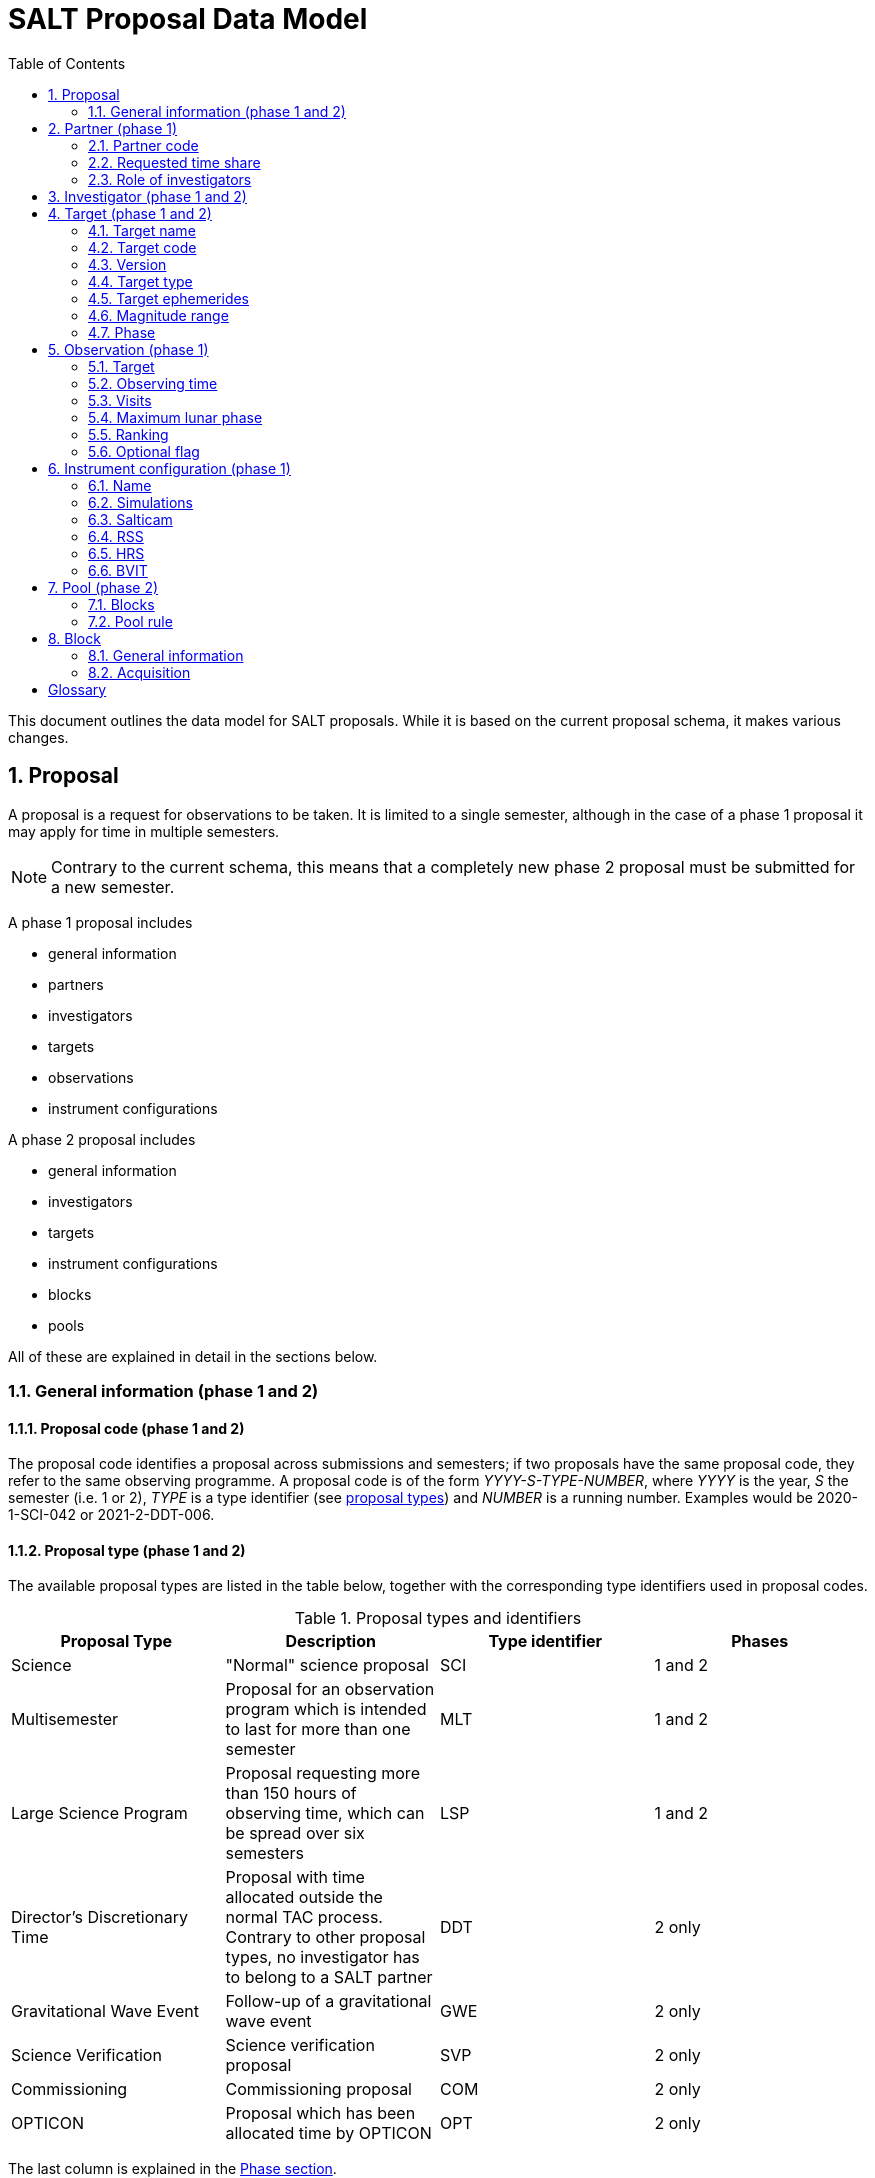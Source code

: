 = SALT Proposal Data Model
:sectnums:
:icons: font
:stem: latexmath
:toc: left
:iso: http://en.wikipedia.org/wiki/ISO_8601[ISO 8601 datetime string]
:phase1: (phase 1)
:phase2: (phase 2)
:phase12: (phase 1 and 2)

This document outlines the data model for SALT proposals. While it is based on the current proposal schema, it makes various changes.

== Proposal

A proposal is a request for observations to be taken. It is limited to a single semester, although in the case of a phase 1 proposal it may apply for time in multiple semesters.

NOTE: Contrary to the current schema, this means that a completely new phase 2 proposal must be submitted for a new semester.

A phase 1 proposal includes

* general information
* partners
* investigators
* targets
* observations
* instrument configurations

A phase 2 proposal includes

* general information
* investigators
* targets
* instrument configurations
* blocks
* pools

All of these are explained in detail in the sections below.

=== General information {phase12}

==== Proposal code {phase12}

The proposal code identifies a proposal across submissions and semesters; if two proposals have the same proposal code, they refer to the same observing programme. A proposal code is of the form _YYYY-S-TYPE-NUMBER_, where _YYYY_ is the year, _S_ the semester (i.e. 1 or 2), _TYPE_ is a type identifier (see <<#proposal_type,proposal types>>) and _NUMBER_ is a running number. Examples would be 2020-1-SCI-042 or 2021-2-DDT-006.

[#proposal_type]
==== Proposal type {phase12}

The available proposal types are listed in the table below, together with the corresponding type identifiers used in proposal codes.

[%header,#table_proposal_types]
.Proposal types and identifiers
|===
| Proposal Type | Description | Type identifier | Phases
| Science | "Normal" science proposal | SCI | 1 and 2
| Multisemester | Proposal for an observation program which is intended to last for more than one semester | MLT | 1 and 2
| Large Science Program | Proposal requesting more than 150 hours of observing time, which can be spread over six semesters | LSP | 1 and 2
| Director's Discretionary Time | Proposal with time allocated outside the normal TAC process. Contrary to other proposal types, no investigator has to belong to a SALT partner | DDT | 2 only
| Gravitational Wave Event | Follow-up of a gravitational wave event | GWE | 2 only
| Science Verification | Science verification proposal | SVP | 2 only
| Commissioning | Commissioning proposal | COM | 2 only
| OPTICON | Proposal which has been allocated time by OPTICON | OPT | 2 only
|===

The last column is explained in the <<#phase,Phase section>>.

==== Title {phase12}

The proposal title.

==== Abstract {phase12}

The proposal abstract.

[#period]
==== Period {phase12}

The period for which the proposal is submitted. In case of a Phase 1 proposal this is the period of the call for proposals. A period consists of a year and a semester, and is usually written as _YYYY-S_ with the year _YYYY_ and semester _S_. The semester can be either 1 (from May to October) or 2 (from November to April of the following year). See the following table for examples.

[%header]
.Examples of periods
|===
| Period | Date range
| 2020-1 | 1 May 2020 -- 31 October 2020
| 2020-2 | 1 November 2020 - 30 April 2021
| 2021-1 | 1 May 2021 -- 31 October 2021
| 2021-2 | 1 November 2021 - 30 April 2022
|===

NOTE: The term _period_ has been borrowed from ESO. The term _semester_ is used for it elsewhere, but this has the slightly annoying consequence that a semester contains a semester.

[#phase]
==== Phase {phase12}
The proposal phase, which can be either 1 or 2. Phase 1 proposals submitted in response to a call for proposals and request observing time as part of the normal TAC process. They mainly contain the scientific justification, the time requests, the targets, the investigators and some basic instrument configuration information.

A phase 2 proposal contains all the details required for carrying out the observations of the proposal.

While usually both a phase 1 and (assuming time is granted) a phase 2 proposal need to be submitted, proposals outside the normal TAC process only require a phase 2 submission. See the table in the <<#proposal_type,Proposal Type section>> for details.

==== Time requests {phase1}

A time request includes

* the amount of requested time
* the <<#period,period>> for which the time is requested
* the minimum useful time
* optionally a comment

A proposal may have multiple time requests, but only one request per period. One of the time requests should be for the proposal period (i.e. the period of the call for proposals in response to which the proposal is submitted), and no time request should be for a period earlier than the proposal period.

==== Scientific justification {phase12}

A pdf for providing scientific background and justification, as well as illustrating the technical feasibility of the planned observations. This should be created from a LaTeX or Word template (which may depend on the proposal type). However, this is not enforced programmatically.

NOTE: At the moment, the use of the correct template _is_ checked. But this might be more pain than gain.

The proposal does not include the actual pdf, but a URI for it. This URI must have been issued by SALT. In other words, the pdf must have been uploaded prior to the proposal submission.

==== Target of Opportunity {phase1}

A flag indicating whether the proposal includes target of opportunity observations.

==== Time Critical {phase1}

A flag indicating whether the proposal includes observations which are time critical.

==== Priority 4 {phase1}

A flag indicating whether this is a proposal which requests priority 4 time only.

==== Related theses {phase1}

Student theses which would use data for this proposal. For each thesis the following details should be included,

* the student (who must be an investigator for the proposal)
* the type of degree (Masters or PhD)
* the expected year of completion
* the relevance of the data for the thesis

The relevance of the data needs to be included only if the proposal requests time from the South African TAC.

==== External funding {phase1}

A free-form string naming any non-SALT funding source(s). This is for the benefit of the PI only.

==== Previous proposals {phase1}

A list of the PI's proposals from the previous four periods. Each proposal includes

* the proposal code
* a comment on the proposal status

==== Publications {phase1}

A list of publications by any of the investigators which are of relevance for this proposal. These are given as a list of bibcodes.

NOTE: This is new (and borrowed from ESO).

==== Summary for the general public

A short summary which may be shared with the general public.

==== Allow details to be displayed

A flag for allowing that the proposal title, PI and summary are shown during to the general public during an observation, for example by tweeting them.

== Partner {phase1}

Partner related details for the proposal.

=== Partner code

A unique code identifier for the partner, as given in the following table.

[%header]
.Partner codes
|===
| Partner code | Partner
| AMNH | American Museum of Natural History
| CMU | Carnegie Mellon University
| DC | Dartmouth College
| DUR | Durham University
| GU | Georg-August-Universität Göttingen
| HET | Hobby Eberly Telescope Board
| IUCAA | Inter-University Centre for Astronomy & Astrophysics
| POL | Poland
| RSA | South Africa
| RU | Rutgers University
| UC | University of Canterbury
| UKSC | UK SALT Consortium
| UNC | University of North Carolina - Chapel Hill
| UW | University of Wisconsin-Madison
|===

=== Requested time share

The amount of time requested from the partner, as a percentage. The requested time shares must add up to 100 %.

=== Role of investigators

The role the investigators (including students) of this proposal. This is only required for LSP proposals requesting time from the South African TAC.

== Investigator {phase12}

At the moment, the proposal contains contact details as well as the partner affiliation. This more or less by implication means that users cannot easily update their contact details. Also, including these details in a proposal implies duplication of information.

For these reasons the data model does not include contact details or partner affiliations any longer.

An investigator thus is just a unique identifier. This must be the identifier for the user in the authentication service.

NOTE: At the moment this might be the primary key in the `PiptUser` table of the SDB. However, the authentication system might be overhauled.

== Target {phase12}

A target is an object to be observed as part of the proposal.

NOTE: Targets can have no finding charts any longer. Also, the flag distinguishing between mandatory and optional targets exists no longer; there is a respective flag for observations now.

=== Target name

The name of the target. This must be unique within a proposal.

=== Target code

A string identifying this target. The target code should be unique within a proposal and should not change across submissions. However, different proposals may have targets with the same code; global uniqueness is not guaranteed.

=== Version

Version of this target (information). A particular combination of target code and version can only be submitted once. In other words, if you need to resubmit a target, you need to change the version first.

NOTE: This is a new requirement and is motivated by a similar requirement for blocks.

=== Target type

The target type, as a standard name defined by the http://simbad.u-strasbg.fr/simbad/sim-display?data=otypes&option=display+numeric+codes[SIMBAD object classification]. Examples are "AbsLineSystem", "Candidate_LMXB" and "Planet?".

=== Target ephemerides

The target ephemeris. This may be either of coordinates, a Horizons identifier or a dummy target flag.

[#coordinates]
==== Coordinates

The coordinates include

* the right ascension, as an angle between 0 and 360 degrees
* the declination, as an angle between -90 and 90 degrees
* the equinox, as a float

For targets with a high proper motion the following may be added:

* the proper motion for the right ascension (in arcseconds per year)
* the proper motion for the declination (in arcseconds per year)
* the epoch as an {iso}.

==== Horizons identifier

An identifier understood by https://ssd.jpl.nasa.gov/horizons.cgi[NASA JPL's Horizons service]. This may be an object name (such as "Ubuntu") or a designation (such as "2005 EW302").

NOTE: There used to be an output interval as well. However, this seems unnecessary.

==== Dummy target

A flag indicating that the target is a dummy target only.

=== Magnitude range

The magnitude range includes

* the minimum (brightest) magnitude
* the maximum (faintest) magnitude
* the bandpass for the magnitude range, which must be any of U, B, V, R or I.

=== Phase

In order to easily define observing windows details about a variable target's phase may be provided.

==== Time of phase zero

A datetime at which the target's phase is 0. This should be an {iso}.

==== Time base

The timebase to use. This may be Julian Day, Heliocentric Julian Day or Barycentric Julian Day.

==== Period

The period of variability, in days.

NOTE: There used to be rate of change of the period as well. This has rarely (if ever) been used and has been dropped.

== Observation {phase1}

=== Target

A reference to a target. The target must exist in the proposal.

=== Observing time

The observing time for all visits of the observation combined. Thias includes acquisition and overhead times. The time is given in seconds.

=== Visits

The number of visits, i.e. how often the observation is to be carried out.

=== Maximum lunar phase

The maximum lunar phase at which this observation can be done (see ???).

=== Ranking

A measure of the importance of this observation relative to the other observations in the proposal. The following values are possible.

[%header]
.Ranking values
|===
| Ranking
| High
| Low
| Medium
|===

=== Optional flag

A flag indicating that the observation is optional, i.e. belongs to a pool of observations out of which only a subset needs to be observed.

== Instrument configuration {phase1}

An instrument configuration for phase 1 contains a name, simulations and details for one instrument (<<#salticam_p1,Salticam>>, <<#rss_p1,RSS>>, <<#hrs_p1,HRS>> or <<#bvit_p1,BVIT>>).

=== Name

A name for the configuration. This must be unique within the proposal.

=== Simulations

A list of simulations. Each simulation includes a URI and a comment.

==== File URI

URI for the simulation file. This file must be viewable in the simulation tool for the instrument used by this configuration. The URI must have been assigned by SALT. In other words, the simulation file must have been uploaded to SALT before the proposal is submitted.

==== Comment

An optional comment regarding the simulation.

[#salticam_p1]
=== Salticam

==== Detector mode

The detector mode. This must be any of the available detector modes for Salticam (see ???).

==== Filters

A list of filters. Each filter must be any of the available filters for Salticam (see ???).

[#rss_p1]
=== RSS

NOTE: The slit type is not included any longer.

A name for the configuration. This must be unique within the proposal.

==== Detector mode

The detector mode. This must be any of the available detector modes for RSS (see ???).

==== RSS mode

The mode in which RSS is operated. This can be any of the following.

[%header]
.RSS modes
|===
| Mode mode
| Fabry-Perot
| Fabry-Perot polarimetry
| Imaging
| Imaging polarimetry
| MOS
| MOS polarimetry
| Spectropolarimetry
| Spectroscopy
|===

==== Polarimetry

The type of polarimetry. Any of the following types are allowed.

[%header]
.Polarimetry types
|===
| Polarimetry type
| All Stokes
| Circular
| Circular Hi
| Linear
| Linear Hi
| User Defined
|===

The polarimetry type is only relevant if a polarimetric RSS mode has been chosen.

==== Grating

The grating to use for a spectroscopic or spectropolarimetric setup. Any of the available RSS gratings (see ???) can be chosen.

[#hrs_p1]
=== HRS

==== Mode

The HRS mode, which can be any of the available HRS modes (see ???).

[#bvit_p1]
=== BVIT

==== Filter

The filter, which can be any of the available BVIT filters (see ???).

== Pool {phase2}

A pool is a group of blocks, and every block must be a member of exactly one pool. A pool rule describes how to observe the pool blocks.

In most cases the PI has no need to group blocks. Such ungrouped blocks are collected in a default pool.

=== Blocks

A list of blocks. The list items are the actual blocks, not references.

=== Pool rule

A rule describing how to observe the pool blocks. This a string which conforms to the SALT proposal DSL. Any parameters must be included in the rule.For example, if a subset of the blocks are to be observed and 3000 seconds of priority 1 and 4000 seconds of priority 2 time should be spent on the pool, the rule might look as follows.

====
OBSERVE ANY BLOCKS FOR 3000 SECONDS WITH PRIORITY 1 AND FOR 4000 SECONDS WITH PRIORITY 2.
====

The rule for the default pool might look as follows.

====
OBSERVE ALL BLOCKS
====

Finally, the rule for a pool aimed at monitoring a target might look as follows.

====
OBSERVE ALL BLOCKS WITH A WAITING TIME OF 5 DAYS
====

NOTE: The precise wording will probably change, as the DSL has not been defined yet.

== Block

A block is the smallest schedulable unit in a proposal -- it is observed in total, or not all, and its observation does not imply that any other block is observed. A block can have multiple visits, which are observed inependent of each. So strictly speaking, a single visit of a block is the smallest schedulable unit.

A block consists of general information, an acquisition and one or more telescope configurations.

NOTE: There are no subblocks, subsubblocks and pointings any longer.

=== General information

[NOTE]
====
The following have been dropped:

* The block type (science or calibration)
* The flag indicating whether the block is charged
* The flag indicating a continuous visit
* The datetime after which the block should not be observed any longer
====

==== Name

The name of the block. This must be unique within the proposal.

==== Identifier

A unique identifier for this block. The identifier must be unique for a proposal, but not necessarily across proposals.

==== Version
The  version of this block, starting with 1. Once submitted, the version of a block cannot be changed any longer. More precisely, an attempt to resubmit it (with more than the identifier and version information) should result in an error.

==== Comment

A note about the block, aimed primarily at the observer.

==== Priority

The priority for the block. This is an integer between 0 and 4 inclusive.

==== Ranking

The importance of this block relative to other blocks of the same priority in this proposal. The following values are possible.

[%header]
.Rankings
|===
| Ranking
| High
| Low
| Medium
|===

==== Visits

The number of visits, i.e.the number of times the block should be observed in the semester for this proposal.

==== Maximum number of visits for all semesters

The maximum number of visits for all semesters combined.

==== Time between visits

The minimum number of days between consecutive visits. A value of 1day means that the next visit can be obsertved the following night.

==== Transparency

The sky transparency required for the observation, which can be any of the following.

[%header]
.Transparencies
|===
| Transparency
| Any
| Clear
| Thick cloud
| Thin cloud
|===

==== Maximum lunar illuminated fraction

The maximum illuminated fraction of the Moon for which the observation can be carried out if the Moon is above the horizon. The illuminated fraction stem:[k] is related to the lunar phase stem:[\alpha] (i.e. the angle between Sun, Earth and Moon):

[stem]
++++
k = \frac{1 + \cos\alpha}{2}
++++

\(k\) is a value between 0 (new moon) and 1 (full moon).

==== Minimum lunar distance

The minimum lunar distance required for the observation. The lunar distance stem:[\theta] is the angle between the Moon and the target,

[stem]
++++
\theta = \arccos\left(
\left(\begin{array}{c}
\cos\delta_1 \cos\alpha_1\\
\cos\delta_1 \sin\alpha_1\\
\sin\delta_1
\end{array}\right)
\cdot
\left(\begin{array}{c}
\cos\delta_2 \cos\alpha_2\\
\cos\delta_2 \sin\alpha_2\\
\sin\delta_2
\end{array}\right)
\right)
++++

Here stem:[\alpha] and stem:[\delta] are the right ascension and declination, respectively. Essentially this formula uses the scalar product between two unit vectors on the celestial sphere.

==== Minimum seeing

The minimum zenithal seeing required for the observation. The default value is 0.1 arcseconds, and in most cases this is the value to choose. The seeing is given for the V band.

==== Maximum seeing

The maximum zenithal seeing required for the observation. The seeing is given for the V band.

=== Acquisition

==== Target

A reference to a target in this proposal.

==== Blind offset

The blind offset is characterised by

* the coordinates of a reference star (<<#coordinates,as for a target>>)
* the north and east offset (in arcseconds) of the invisible object
* the magnitude of the invisible object

WARNING: Which bandpass is to be used for the magnitude?

==== Bandpass

The bandpass to use for the acquisition image. This is merely a suggestion, which may be overruled by the observer.

==== Exposure time

The exposure time for the acquisition image. This is merely a suggestion, which may be overruled by the observer.

==== Finder charts

A list of finder charts. Each finder chart is a URI to a file. The URIs must have been assigned by SALT. In other words, the finder charts must have been uploaded before the proposal can be submitted.

The finder charts are optional; a finder chart is generated during submission and added to the proposal.

[glossary]
== Glossary

[glossary]
Bibcode:: https://en.wikipedia.org/wiki/Bibcode[Bibliographic reference code]
BVIT:: Berkeley Visible Image Tube
DSL:: Domain-specific language
ESO:: European Southern Observatory
HRS:: High Resolution Spectrograph
LSP:: Large Science Program
PI:: Principal Investigator
RSS:: Robert Stobie Spectrograph
SALT:: Southern African Large Telescope
SDB:: SALT Science Database
SIMBAD:: Astronomical database of objects beyond the Solar System,  maintained by the Centre de données astronomiques de Strasbourg (CDS)
TAC:: time allocation committee
